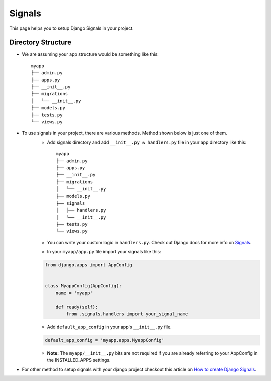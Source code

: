 .. _extras-signals:

=======
Signals
=======
This page helps you to setup Django Signals in your project.

Directory Structure
-------------------
* We are assuming your app structure would be something like this::

    myapp
    ├── admin.py
    ├── apps.py
    ├── __init__.py
    ├── migrations
    │   └── __init__.py
    ├── models.py
    ├── tests.py
    └── views.py

* To use signals in your project, there are various methods. Method shown below is just one of them.
    * Add signals directory and add ``__init__.py & handlers.py`` file in your app directory like this::

        myapp
        ├── admin.py
        ├── apps.py
        ├── __init__.py
        ├── migrations
        │   └── __init__.py
        ├── models.py
        ├── signals
        │   ├── handlers.py
        │   └── __init__.py
        ├── tests.py
        └── views.py
    
    * You can write your custom logic in ``handlers.py``. Check out Django docs for more info on `Signals`_.

    .. _Signals: https://docs.djangoproject.com/en/dev/topics/signals/
    
    * In your ``myapp/app.py`` file import your signals like this:
    
    .. code-block:: python

        from django.apps import AppConfig


        class MyappConfig(AppConfig):
            name = 'myapp'

            def ready(self):
                from .signals.handlers import your_signal_name

    * Add ``default_app_config`` in your app's ``__init__.py`` file.

    .. code-block:: python
    
        default_app_config = 'myapp.apps.MyappConfig'

    * **Note:** The ``myapp/__init__.py`` bits are not required if you are already referring to your AppConfig in the INSTALLED_APPS settings.


* For other method to setup signals with your django project checkout this article on `How to create Django Signals`_.

.. _How to create Django Signals: https://simpleisbetterthancomplex.com/tutorial/2016/07/28/how-to-create-django-signals.html